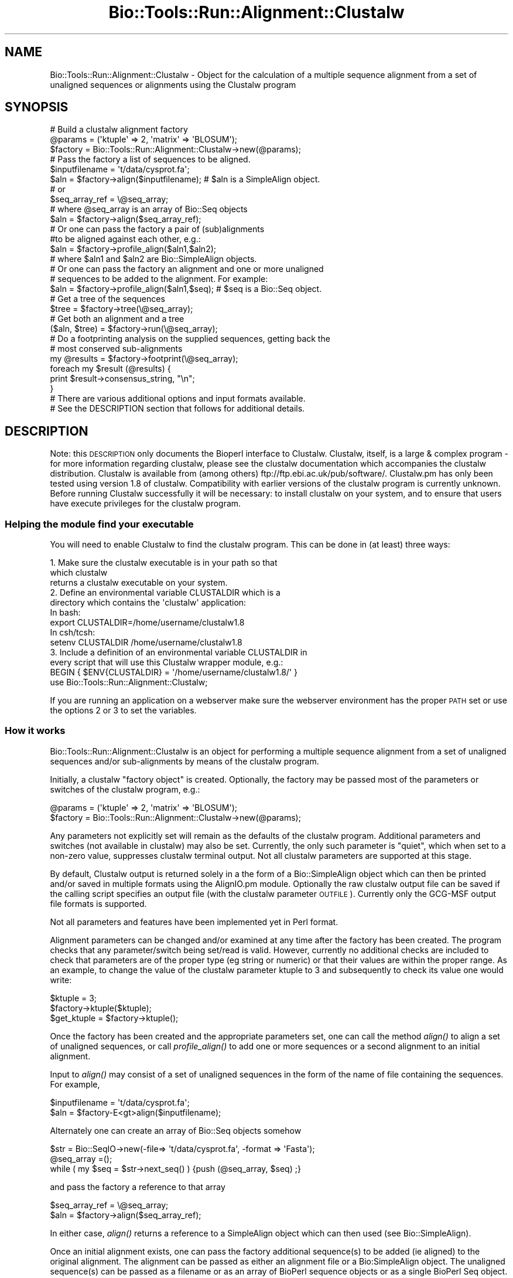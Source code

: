 .\" Automatically generated by Pod::Man 2.26 (Pod::Simple 3.23)
.\"
.\" Standard preamble:
.\" ========================================================================
.de Sp \" Vertical space (when we can't use .PP)
.if t .sp .5v
.if n .sp
..
.de Vb \" Begin verbatim text
.ft CW
.nf
.ne \\$1
..
.de Ve \" End verbatim text
.ft R
.fi
..
.\" Set up some character translations and predefined strings.  \*(-- will
.\" give an unbreakable dash, \*(PI will give pi, \*(L" will give a left
.\" double quote, and \*(R" will give a right double quote.  \*(C+ will
.\" give a nicer C++.  Capital omega is used to do unbreakable dashes and
.\" therefore won't be available.  \*(C` and \*(C' expand to `' in nroff,
.\" nothing in troff, for use with C<>.
.tr \(*W-
.ds C+ C\v'-.1v'\h'-1p'\s-2+\h'-1p'+\s0\v'.1v'\h'-1p'
.ie n \{\
.    ds -- \(*W-
.    ds PI pi
.    if (\n(.H=4u)&(1m=24u) .ds -- \(*W\h'-12u'\(*W\h'-12u'-\" diablo 10 pitch
.    if (\n(.H=4u)&(1m=20u) .ds -- \(*W\h'-12u'\(*W\h'-8u'-\"  diablo 12 pitch
.    ds L" ""
.    ds R" ""
.    ds C` ""
.    ds C' ""
'br\}
.el\{\
.    ds -- \|\(em\|
.    ds PI \(*p
.    ds L" ``
.    ds R" ''
.    ds C`
.    ds C'
'br\}
.\"
.\" Escape single quotes in literal strings from groff's Unicode transform.
.ie \n(.g .ds Aq \(aq
.el       .ds Aq '
.\"
.\" If the F register is turned on, we'll generate index entries on stderr for
.\" titles (.TH), headers (.SH), subsections (.SS), items (.Ip), and index
.\" entries marked with X<> in POD.  Of course, you'll have to process the
.\" output yourself in some meaningful fashion.
.\"
.\" Avoid warning from groff about undefined register 'F'.
.de IX
..
.nr rF 0
.if \n(.g .if rF .nr rF 1
.if (\n(rF:(\n(.g==0)) \{
.    if \nF \{
.        de IX
.        tm Index:\\$1\t\\n%\t"\\$2"
..
.        if !\nF==2 \{
.            nr % 0
.            nr F 2
.        \}
.    \}
.\}
.rr rF
.\"
.\" Accent mark definitions (@(#)ms.acc 1.5 88/02/08 SMI; from UCB 4.2).
.\" Fear.  Run.  Save yourself.  No user-serviceable parts.
.    \" fudge factors for nroff and troff
.if n \{\
.    ds #H 0
.    ds #V .8m
.    ds #F .3m
.    ds #[ \f1
.    ds #] \fP
.\}
.if t \{\
.    ds #H ((1u-(\\\\n(.fu%2u))*.13m)
.    ds #V .6m
.    ds #F 0
.    ds #[ \&
.    ds #] \&
.\}
.    \" simple accents for nroff and troff
.if n \{\
.    ds ' \&
.    ds ` \&
.    ds ^ \&
.    ds , \&
.    ds ~ ~
.    ds /
.\}
.if t \{\
.    ds ' \\k:\h'-(\\n(.wu*8/10-\*(#H)'\'\h"|\\n:u"
.    ds ` \\k:\h'-(\\n(.wu*8/10-\*(#H)'\`\h'|\\n:u'
.    ds ^ \\k:\h'-(\\n(.wu*10/11-\*(#H)'^\h'|\\n:u'
.    ds , \\k:\h'-(\\n(.wu*8/10)',\h'|\\n:u'
.    ds ~ \\k:\h'-(\\n(.wu-\*(#H-.1m)'~\h'|\\n:u'
.    ds / \\k:\h'-(\\n(.wu*8/10-\*(#H)'\z\(sl\h'|\\n:u'
.\}
.    \" troff and (daisy-wheel) nroff accents
.ds : \\k:\h'-(\\n(.wu*8/10-\*(#H+.1m+\*(#F)'\v'-\*(#V'\z.\h'.2m+\*(#F'.\h'|\\n:u'\v'\*(#V'
.ds 8 \h'\*(#H'\(*b\h'-\*(#H'
.ds o \\k:\h'-(\\n(.wu+\w'\(de'u-\*(#H)/2u'\v'-.3n'\*(#[\z\(de\v'.3n'\h'|\\n:u'\*(#]
.ds d- \h'\*(#H'\(pd\h'-\w'~'u'\v'-.25m'\f2\(hy\fP\v'.25m'\h'-\*(#H'
.ds D- D\\k:\h'-\w'D'u'\v'-.11m'\z\(hy\v'.11m'\h'|\\n:u'
.ds th \*(#[\v'.3m'\s+1I\s-1\v'-.3m'\h'-(\w'I'u*2/3)'\s-1o\s+1\*(#]
.ds Th \*(#[\s+2I\s-2\h'-\w'I'u*3/5'\v'-.3m'o\v'.3m'\*(#]
.ds ae a\h'-(\w'a'u*4/10)'e
.ds Ae A\h'-(\w'A'u*4/10)'E
.    \" corrections for vroff
.if v .ds ~ \\k:\h'-(\\n(.wu*9/10-\*(#H)'\s-2\u~\d\s+2\h'|\\n:u'
.if v .ds ^ \\k:\h'-(\\n(.wu*10/11-\*(#H)'\v'-.4m'^\v'.4m'\h'|\\n:u'
.    \" for low resolution devices (crt and lpr)
.if \n(.H>23 .if \n(.V>19 \
\{\
.    ds : e
.    ds 8 ss
.    ds o a
.    ds d- d\h'-1'\(ga
.    ds D- D\h'-1'\(hy
.    ds th \o'bp'
.    ds Th \o'LP'
.    ds ae ae
.    ds Ae AE
.\}
.rm #[ #] #H #V #F C
.\" ========================================================================
.\"
.IX Title "Bio::Tools::Run::Alignment::Clustalw 3"
.TH Bio::Tools::Run::Alignment::Clustalw 3 "2015-11-03" "perl v5.16.3" "User Contributed Perl Documentation"
.\" For nroff, turn off justification.  Always turn off hyphenation; it makes
.\" way too many mistakes in technical documents.
.if n .ad l
.nh
.SH "NAME"
Bio::Tools::Run::Alignment::Clustalw \- Object for the calculation of a
multiple sequence alignment from a set of unaligned sequences or
alignments using the Clustalw program
.SH "SYNOPSIS"
.IX Header "SYNOPSIS"
.Vb 3
\&  #  Build a clustalw alignment factory
\&  @params = (\*(Aqktuple\*(Aq => 2, \*(Aqmatrix\*(Aq => \*(AqBLOSUM\*(Aq);
\&  $factory = Bio::Tools::Run::Alignment::Clustalw\->new(@params);
\&
\&  #  Pass the factory a list of sequences to be aligned.        
\&  $inputfilename = \*(Aqt/data/cysprot.fa\*(Aq;
\&  $aln = $factory\->align($inputfilename); # $aln is a SimpleAlign object.
\&  # or
\&  $seq_array_ref = \e@seq_array;
\&  # where @seq_array is an array of Bio::Seq objects
\&  $aln = $factory\->align($seq_array_ref);
\&
\&  # Or one can pass the factory a pair of (sub)alignments
\&  #to be aligned against each other, e.g.:
\&  $aln = $factory\->profile_align($aln1,$aln2);
\&  # where $aln1 and $aln2 are Bio::SimpleAlign objects.
\&
\&  # Or one can pass the factory an alignment and one or more unaligned
\&  # sequences to be added to the alignment. For example:        
\&  $aln = $factory\->profile_align($aln1,$seq); # $seq is a Bio::Seq object.
\&
\&  # Get a tree of the sequences
\&  $tree = $factory\->tree(\e@seq_array);
\&
\&  # Get both an alignment and a tree
\&  ($aln, $tree) = $factory\->run(\e@seq_array);
\&
\&  # Do a footprinting analysis on the supplied sequences, getting back the
\&  # most conserved sub\-alignments
\&  my @results = $factory\->footprint(\e@seq_array);
\&  foreach my $result (@results) {
\&    print $result\->consensus_string, "\en";
\&  }
\&
\&  # There are various additional options and input formats available.
\&  # See the DESCRIPTION section that follows for additional details.
.Ve
.SH "DESCRIPTION"
.IX Header "DESCRIPTION"
Note: this \s-1DESCRIPTION\s0 only documents the Bioperl interface to
Clustalw.  Clustalw, itself, is a large & complex program \- for more
information regarding clustalw, please see the clustalw documentation
which accompanies the clustalw distribution. Clustalw is available
from (among others) ftp://ftp.ebi.ac.uk/pub/software/. Clustalw.pm has 
only been tested using version 1.8 of clustalw.  Compatibility with 
earlier versions of the clustalw program is currently unknown. Before 
running Clustalw successfully it will be necessary: to install clustalw 
on your system, and to ensure that users have execute privileges for 
the clustalw program.
.SS "Helping the module find your executable"
.IX Subsection "Helping the module find your executable"
You will need to enable Clustalw to find the clustalw program. This
can be done in (at least) three ways:
.PP
.Vb 3
\& 1. Make sure the clustalw executable is in your path so that
\&    which clustalw
\&    returns a clustalw executable on your system.
\&
\& 2. Define an environmental variable CLUSTALDIR which is a 
\&    directory which contains the \*(Aqclustalw\*(Aq application:
\&    In bash:
\&
\&    export CLUSTALDIR=/home/username/clustalw1.8
\&
\&    In csh/tcsh:
\&
\&    setenv CLUSTALDIR /home/username/clustalw1.8
\&
\& 3. Include a definition of an environmental variable CLUSTALDIR in
\&    every script that will use this Clustalw wrapper module, e.g.:
\&
\&    BEGIN { $ENV{CLUSTALDIR} = \*(Aq/home/username/clustalw1.8/\*(Aq }
\&    use Bio::Tools::Run::Alignment::Clustalw;
.Ve
.PP
If you are running an application on a webserver make sure the
webserver environment has the proper \s-1PATH\s0 set or use the options 2 or
3 to set the variables.
.SS "How it works"
.IX Subsection "How it works"
Bio::Tools::Run::Alignment::Clustalw is an object for performing a
multiple sequence alignment from a set of unaligned sequences and/or
sub-alignments by means of the clustalw program.
.PP
Initially, a clustalw \*(L"factory object\*(R" is created. Optionally, the
factory may be passed most of the parameters or switches of the
clustalw program, e.g.:
.PP
.Vb 2
\&        @params = (\*(Aqktuple\*(Aq => 2, \*(Aqmatrix\*(Aq => \*(AqBLOSUM\*(Aq);
\&        $factory = Bio::Tools::Run::Alignment::Clustalw\->new(@params);
.Ve
.PP
Any parameters not explicitly set will remain as the defaults of the
clustalw program.  Additional parameters and switches (not available
in clustalw) may also be set.  Currently, the only such parameter is
\&\*(L"quiet\*(R", which when set to a non-zero value, suppresses clustalw
terminal output. Not all clustalw parameters are supported at this
stage.
.PP
By default, Clustalw output is returned solely in a the form of a
Bio::SimpleAlign object which can then be printed and/or saved
in multiple formats using the AlignIO.pm module. Optionally the raw
clustalw output file can be saved if the calling script specifies an
output file (with the clustalw parameter \s-1OUTFILE\s0).  Currently only the
GCG-MSF output file formats is supported.
.PP
Not all parameters and features have been implemented yet in Perl format.
.PP
Alignment parameters can be changed and/or examined at any time after
the factory has been created.  The program checks that any
parameter/switch being set/read is valid.  However, currently no
additional checks are included to check that parameters are of the
proper type (eg string or numeric) or that their values are within the
proper range.  As an example, to change the value of the clustalw
parameter ktuple to 3 and subsequently to check its value one would
write:
.PP
.Vb 3
\&        $ktuple = 3;
\&        $factory\->ktuple($ktuple);
\&        $get_ktuple = $factory\->ktuple();
.Ve
.PP
Once the factory has been created and the appropriate parameters set,
one can call the method \fIalign()\fR to align a set of unaligned sequences,
or call \fIprofile_align()\fR to add one or more sequences or a second
alignment to an initial alignment.
.PP
Input to \fIalign()\fR may consist of a set of unaligned sequences in the
form of the name of file containing the sequences. For example,
.PP
.Vb 2
\&  $inputfilename = \*(Aqt/data/cysprot.fa\*(Aq; 
\&  $aln = $factory\-E<gt>align($inputfilename);
.Ve
.PP
Alternately one can create an array of Bio::Seq objects somehow
.PP
.Vb 3
\&        $str = Bio::SeqIO\->new(\-file=> \*(Aqt/data/cysprot.fa\*(Aq, \-format => \*(AqFasta\*(Aq);
\&        @seq_array =();
\&        while ( my $seq = $str\->next_seq() ) {push (@seq_array, $seq) ;}
.Ve
.PP
and pass the factory a reference to that array
.PP
.Vb 2
\&        $seq_array_ref = \e@seq_array;
\&        $aln = $factory\->align($seq_array_ref);
.Ve
.PP
In either case, \fIalign()\fR returns a reference to a SimpleAlign object
which can then used (see Bio::SimpleAlign).
.PP
Once an initial alignment exists, one can pass the factory additional
sequence(s) to be added (ie aligned) to the original alignment.  The
alignment can be passed as either an alignment file or a
Bio:SimpleAlign object.  The unaligned sequence(s) can be passed as a
filename or as an array of BioPerl sequence objects or as a single
BioPerl Seq object.  For example (to add a single sequence to an
alignment),
.PP
.Vb 5
\&        $str = Bio::AlignIO\->new(\-file=> \*(Aqt/data/cysprot1a.msf\*(Aq);
\&        $aln = $str\->next_aln();
\&        $str1 = Bio::SeqIO\->new(\-file=> \*(Aqt/data/cysprot1b.fa\*(Aq);
\&        $seq = $str1\->next_seq();
\&        $aln = $factory\->profile_align($aln,$seq);
.Ve
.PP
In either case, \fIprofile_align()\fR returns a reference to a SimpleAlign
object containing a new SimpleAlign object of the alignment with the
additional sequence(s) added in.
.PP
Finally one can pass the factory a pair of (sub)alignments to be
aligned against each other.  The alignments can be passed in the form
of either a pair of alignment files or a pair of Bio:SimpleAlign
objects. For example,
.PP
.Vb 3
\&        $profile1 = \*(Aqt/data/cysprot1a.msf\*(Aq;
\&        $profile2 = \*(Aqt/data/cysprot1b.msf\*(Aq;
\&        $aln = $factory\->profile_align($profile1,$profile2);
.Ve
.PP
or
.PP
.Vb 5
\&        $str1 = Bio::AlignIO\->new(\-file=> \*(Aqt/data/cysprot1a.msf\*(Aq);
\&        $aln1 = $str1\->next_aln();
\&        $str2 = Bio::AlignIO\->new(\-file=> \*(Aqt/data/cysprot1b.msf\*(Aq);
\&        $aln2 = $str2\->next_aln();
\&        $aln = $factory\->profile_align($aln1,$aln2);
.Ve
.PP
In either case, \fIprofile_align()\fR returns a reference to a SimpleAlign
object containing an (super)alignment of the two input alignments.
.PP
For more examples of syntax and use of Clustalw, the user is
encouraged to look at the script Clustalw.t in the t/ directory.
.PP
Note: Clustalw is still under development. Various features of the
clustalw program have not yet been implemented.  If you would like
that a specific clustalw feature be added to this perl contact
bioperl\-l@bioperl.org.
.PP
These can be specified as paramters when instantiating a new Clustalw
object, or through get/set methods of the same name (lowercase).
.SH "PARAMETER FOR ALIGNMENT COMPUTATION"
.IX Header "PARAMETER FOR ALIGNMENT COMPUTATION"
.SS "\s-1KTUPLE\s0"
.IX Subsection "KTUPLE"
.Vb 7
\& Title       : KTUPLE
\& Description : (optional) set the word size to be used in the alignment
\&               This is the size of exactly matching fragment that is used.
\&               INCREASE for speed (max= 2 for proteins; 4 for DNA),
\&               DECREASE for sensitivity.
\&               For longer sequences (e.g. >1000 residues) you may
\&               need to increase the default
.Ve
.SS "\s-1TOPDIAGS\s0"
.IX Subsection "TOPDIAGS"
.Vb 7
\& Title       : TOPDIAGS
\& Description : (optional) number of best diagonals to use
\&               The number of k\-tuple matches on each diagonal
\&               (in an imaginary dot\-matrix plot) is calculated.
\&               Only the best ones (with most matches) are used in
\&               the alignment.  This parameter specifies how many.
\&               Decrease for speed; increase for sensitivity.
.Ve
.SS "\s-1WINDOW\s0"
.IX Subsection "WINDOW"
.Vb 5
\& Title       : WINDOW
\& Description : (optional) window size
\&               This is the number of diagonals around each of the \*(Aqbest\*(Aq
\&               diagonals that will be used.  Decrease for speed;
\&               increase for sensitivity.
.Ve
.SS "\s-1PAIRGAP\s0"
.IX Subsection "PAIRGAP"
.Vb 5
\& Title       : PAIRGAP
\& Description : (optional) gap penalty for pairwise alignments
\&               This is a penalty for each gap in the fast alignments.
\&               It has little affect on the speed or sensitivity except
\&               for extreme values.
.Ve
.SS "\s-1FIXEDGAP\s0"
.IX Subsection "FIXEDGAP"
.Vb 2
\& Title       : FIXEDGAP
\& Description : (optional) fixed length gap penalty
.Ve
.SS "\s-1FLOATGAP\s0"
.IX Subsection "FLOATGAP"
.Vb 2
\& Title       : FLOATGAP
\& Description : (optional) variable length gap penalty
.Ve
.SS "\s-1MATRIX\s0"
.IX Subsection "MATRIX"
.Vb 5
\& Title       : MATRIX
\& Default     : PAM100 for DNA \- PAM250 for protein alignment
\& Description : (optional) substitution matrix used in the multiple
\&               alignments. Depends on the version of clustalw as to
\&               what default matrix will be used
\&
\&               PROTEIN WEIGHT MATRIX leads to a new menu where you are
\&               offered a choice of weight matrices. The default for
\&               proteins in version 1.8 is the PAM series derived by
\&               Gonnet and colleagues. Note, a series is used! The
\&               actual matrix that is used depends on how similar the
\&               sequences to be aligned at this alignment step
\&               are. Different matrices work differently at each
\&               evolutionary distance.
\&
\&               DNA WEIGHT MATRIX leads to a new menu where a single
\&               matrix (not a series) can be selected. The default is
\&               the matrix used by BESTFIT for comparison of nucleic
\&               acid sequences.
.Ve
.SS "\s-1TYPE\s0"
.IX Subsection "TYPE"
.Vb 6
\& Title       : TYPE
\& Description : (optional) sequence type: protein or DNA. This allows
\&                    you to explicitly overide the programs attempt at
\&                    guessing the type of the sequence.  It is only useful
\&                    if you are using sequences with a VERY strange
\&                    composition.
.Ve
.SS "\s-1OUTPUT\s0"
.IX Subsection "OUTPUT"
.Vb 4
\& Title       : OUTPUT
\& Description : (optional) clustalw supports GCG or PHYLIP or PIR or
\&                Clustal format.  See the Bio::AlignIO modules for
\&                which formats are supported by bioperl.
.Ve
.SS "\s-1OUTFILE\s0"
.IX Subsection "OUTFILE"
.Vb 4
\& Title       : OUTFILE
\& Description : (optional) Name of clustalw output file. If not set
\&                    module will erase output file.  In any case alignment will
\&                    be returned in the form of SimpleAlign objects
.Ve
.SS "\s-1TRANSMIT\s0"
.IX Subsection "TRANSMIT"
.Vb 5
\& Title       : TRANSMIT
\& Description : (optional) transitions not weighted.  The default is to
\&                    weight transitions as more favourable than other
\&                    mismatches in DNA alignments.  This switch makes all
\&                    nucleotide mismatches equally weighted.
.Ve
.SH "FEEDBACK"
.IX Header "FEEDBACK"
.SS "Mailing Lists"
.IX Subsection "Mailing Lists"
User feedback is an integral part of the evolution of this and other
Bioperl modules. Send your comments and suggestions preferably to one
of the Bioperl mailing lists.  Your participation is much appreciated.
.PP
.Vb 2
\&  bioperl\-l@bioperl.org                  \- General discussion
\&  http://bioperl.org/wiki/Mailing_lists  \- About the mailing lists
.Ve
.SS "Support"
.IX Subsection "Support"
Please direct usage questions or support issues to the mailing list:
.PP
\&\fIbioperl\-l@bioperl.org\fR
.PP
rather than to the module maintainer directly. Many experienced and 
reponsive experts will be able look at the problem and quickly 
address it. Please include a thorough description of the problem 
with code and data examples if at all possible.
.SS "Reporting Bugs"
.IX Subsection "Reporting Bugs"
Report bugs to the Bioperl bug tracking system to help us keep track
the bugs and their resolution.  Bug reports can be submitted via the
web:
.PP
.Vb 1
\&  http://redmine.open\-bio.org/projects/bioperl/
.Ve
.SH "AUTHOR \-  Peter Schattner"
.IX Header "AUTHOR -  Peter Schattner"
Email schattner@alum.mit.edu
.SH "CONTRIBUTORS"
.IX Header "CONTRIBUTORS"
Jason Stajich jason\-AT\-bioperl_DOT_org
Sendu Bala    bix@sendu.me.uk
.SH "APPENDIX"
.IX Header "APPENDIX"
The rest of the documentation details each of the object
methods. Internal methods are usually preceded with a _
.SS "program_name"
.IX Subsection "program_name"
.Vb 5
\& Title   : program_name
\& Usage   : $factory>program_name()
\& Function: holds the program name
\& Returns:  string
\& Args    : None
.Ve
.SS "program_dir"
.IX Subsection "program_dir"
.Vb 5
\& Title   : program_dir
\& Usage   : $factory\->program_dir(@params)
\& Function: returns the program directory, obtained from ENV variable.
\& Returns:  string
\& Args    :
.Ve
.SS "version"
.IX Subsection "version"
.Vb 6
\& Title   : version
\& Usage   : exit if $prog\->version() < 1.8
\& Function: Determine the version number of the program
\& Example :
\& Returns : float or undef
\& Args    : none
.Ve
.SS "run"
.IX Subsection "run"
.Vb 9
\& Title   : run
\& Usage   : ($aln, $tree) = $factory\->run($inputfilename);
\&           ($aln, $tree) = $factory\->run($seq_array_ref);
\& Function: Perform a multiple sequence alignment, generating a tree at the same
\&           time. (Like align() and tree() combined.)
\& Returns : A SimpleAlign object containing the sequence alignment and a
\&           Bio::Tree::Tree object with the tree relating the sequences.
\& Args    : Name of a file containing a set of unaligned fasta sequences
\&           or else an array of references to Bio::Seq objects.
.Ve
.SS "align"
.IX Subsection "align"
.Vb 11
\& Title   : align
\& Usage   : $inputfilename = \*(Aqt/data/cysprot.fa\*(Aq;
\&           $aln = $factory\->align($inputfilename);
\&           or
\&           $seq_array_ref = \e@seq_array; # @seq_array is array of Seq objs
\&           $aln = $factory\->align($seq_array_ref);
\& Function: Perform a multiple sequence alignment
\& Returns : Reference to a SimpleAlign object containing the
\&           sequence alignment.
\& Args    : Name of a file containing a set of unaligned fasta sequences
\&           or else an array of references to Bio::Seq objects.
\&
\& Throws an exception if argument is not either a string (eg a
\& filename) or a reference to an array of Bio::Seq objects.  If
\& argument is string, throws exception if file corresponding to string
\& name can not be found. If argument is Bio::Seq array, throws
\& exception if less than two sequence objects are in array.
.Ve
.SS "profile_align"
.IX Subsection "profile_align"
.Vb 8
\& Title   : profile_align
\& Usage   : $aln = $factory\->profile_align(@simple_aligns);
\&           or
\&           $aln = $factory\->profile_align(@subalignment_filenames);
\& Function: Perform an alignment of 2 (sub)alignments
\& Returns : Reference to a SimpleAlign object containing the (super)alignment.
\& Args    : Names of 2 files containing the subalignments
\&           or references to 2 Bio::SimpleAlign objects.
.Ve
.PP
Throws an exception if arguments are not either strings (eg filenames)
or references to SimpleAlign objects.
.SS "add_sequences"
.IX Subsection "add_sequences"
.Vb 7
\& Title   : add_sequences
\& Usage   :
\& Function: Align and add sequences into an alignment
\& Example :
\& Returns : Reference to a SimpleAlign object containing the (super)alignment.
\& Args    : Names of 2 files, the first one containing an alignment and the second one containing sequences to be added
\&         or references to 2 Bio::SimpleAlign objects.
.Ve
.PP
Throws an exception if arguments are not either strings (eg filenames)
or references to SimpleAlign objects.
.SS "tree"
.IX Subsection "tree"
.Vb 10
\& Title   : tree
\& Usage   : @params = (\*(Aqbootstrap\*(Aq => 1000, 
\&                            \*(Aqtossgaps\*(Aq  => 1, 
\&                            \*(Aqkimura\*(Aq    => 1, 
\&                            \*(Aqseed\*(Aq      => 121, 
\&                            \*(Aqbootlabels\*(Aq=> \*(Aqnodes\*(Aq, 
\&                            \*(Aqquiet\*(Aq     => 1);
\&           $factory = Bio::Tools::Run::Alignment::Clustalw\->new(@params);
\&           $tree_obj = $factory\->tree($aln_obj);
\&           or
\&           $tree_obj = $factory\->tree($treefilename);
\& Function: Retrieve a tree corresponding to the input
\& Returns : Bio::TreeIO object
\& Args    : Bio::SimpleAlign or filename of a tree
.Ve
.SS "footprint"
.IX Subsection "footprint"
.Vb 11
\& Title   : footprint
\& Usage   : @alns = $factory\->footprint($treefilename, $window_size, $diff);
\&           @alns = $factory\->footprint($seqs_array_ref);
\& Function: Aligns all the supplied sequences and slices out of the alignment
\&           those regions along a sliding window who\*(Aqs tree length differs
\&           significantly from the total average tree length.
\& Returns : list of Bio::SimpleAlign objects
\& Args    : first argument as per run(), optional second argument to specify
\&           the size of the sliding window (default 5 bp) and optional third
\&           argument to specify the % difference from the total tree length
\&           needed for a window to be considered a footprint (default 33%).
.Ve
.SS "_run"
.IX Subsection "_run"
.Vb 7
\& Title   : _run
\& Usage   : Internal function, not to be called directly 
\& Function: makes actual system call to clustalw program
\& Returns : nothing; clustalw output is written to a
\&           temporary file 
\& Args    : Name of a file containing a set of unaligned fasta sequences
\&           and hash of parameters to be passed to clustalw
.Ve
.SS "\fI_setinput()\fP"
.IX Subsection "_setinput()"
.Vb 5
\& Title   : _setinput
\& Usage   : Internal function, not to be called directly 
\& Function: Create input file for clustalw program
\& Returns : name of file containing clustalw data input
\& Args    : Seq or Align object reference or input file name
.Ve
.SS "\fI_setparams()\fP"
.IX Subsection "_setparams()"
.Vb 6
\& Title   : _setparams
\& Usage   : Internal function, not to be called directly 
\& Function: Create parameter inputs for clustalw program
\& Returns : parameter string to be passed to clustalw
\&           during align or profile_align
\& Args    : name of calling object
.Ve
